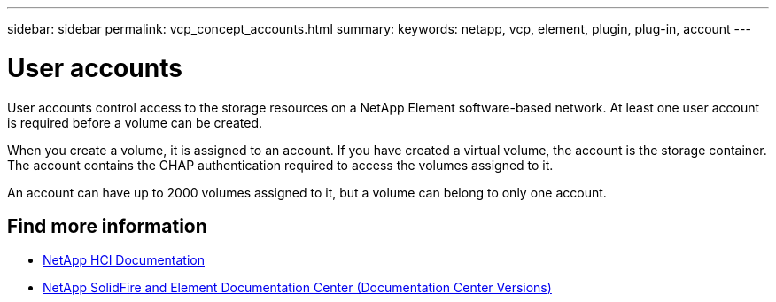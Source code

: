 ---
sidebar: sidebar
permalink: vcp_concept_accounts.html
summary:
keywords: netapp, vcp, element, plugin, plug-in, account
---

= User accounts
:hardbreaks:
:nofooter:
:icons: font
:linkattrs:
:imagesdir: ../media/

[.lead]
User accounts control access to the storage resources on a NetApp Element software-based network. At least one user account is required before a volume can be created.

When you create a volume, it is assigned to an account. If you have created a virtual volume, the account is the storage container. The account contains the CHAP authentication required to access the volumes assigned to it.

An account can have up to 2000 volumes assigned to it, but a volume can belong to only one account.

[discrete]
== Find more information
*	https://docs.netapp.com/us-en/hci/index.html[NetApp HCI Documentation^]
*	https://docs.netapp.com/sfe-122/topic/com.netapp.ndc.sfe-vers/GUID-B1944B0E-B335-4E0B-B9F1-E960BF32AE56.html[NetApp SolidFire and Element Documentation Center (Documentation Center Versions)^]
